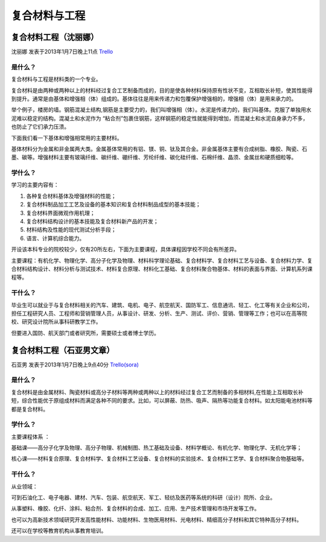 复合材料与工程
===============

复合材料工程（沈丽娜）
------------------------
沈丽娜 发表于2013年1月7日晚上11点 `Trello`_

.. _`Trello`: https://trello.com/card/lina/5073046e9ccf02412488bbcb/286

是什么？
~~~~~~~~~~~~
复合材料与工程是材料类的一个专业。

复合材料是由两种或两种以上的材料经过复合工艺制备而成的，目的是使各种材料保持原有性状不变，互相取长补短，使其性能得到提升。通常是由基体和增强相（体）组成的。基体往往是用来传递力和包覆保护增强相的，增强相（体）是用来承力的。

举个例子，楼房的墙。钢筋混凝土结构,钢筋是主要受力的，我们叫增强相（体）。水泥是传递力的，我们叫基体。克服了单独用水泥难以稳定的结构。混凝土和水泥作为 “粘合剂”包裹住钢筋，这样钢筋的稳定性就能得到增加，而混凝土和水泥自身承力不多，也防止了它们承力压溃。

下面我们看一下基体和增强相常用的主要材料。

基体材料分为金属和非金属两大类。金属基体常用的有铝、镁、铜、钛及其合金。非金属基体主要有合成树脂、橡胶、陶瓷、石墨、碳等。增强材料主要有玻璃纤维、碳纤维、硼纤维、芳纶纤维、碳化硅纤维、石棉纤维、晶须、金属丝和硬质细粒等。

学什么？
~~~~~~~~~~~~
学习的主要内容有：

1. 各种复合材料基体及增强材料的性能；

2. 复合材料制品加工工艺及设备的基本知识和复合材料制品成型的基本技能；

3. 复合材料界面微观作用机理；

4. 复合材料结构设计的基本技能及复合材料新产品的开发；

5. 材料结构及性能的现代测试分析手段；

6. 语言、计算机综合能力。

开设该本科专业的院校较少，仅有20所左右，下面为主要课程，具体课程因学校不同会有所差异。

主要课程：有机化学、物理化学、高分子化学及物理、材料科学理论基础、复合材料学、复合材料工艺与设备、复合材料力学、复合材料结构设计、材料分析与测试技术、材料复合原理、材料化工基础、复合材料聚合物基体、材料的表面与界面、计算机系列课程等。

干什么？
~~~~~~~~~~~~~~
毕业生可以就业于与复合材料相关的汽车、建筑、电机、电子、航空航天、国防军工、信息通讯、轻工、化工等有关企业和公司，担任工程研究人员、工程师和营销管理人员，从事设计、研发、分析、生产、测试、评价、营销、管理等工作；也可以在高等院校、研究设计院所从事科研教学工作。

但要进入国防、航天部门或者研究所，需要硕士或者博士学历。

复合材料工程（石亚男文章）
---------------------------
石亚男 发表于2013年1月7日晚上9点40分 `Trello(sora)`_

.. _`Trello(sora)`: https://trello.com/card/sora/5073046e9ccf02412488bbcb/288

是什么？
~~~~~~~~~~
复合材料是由金属材料、陶瓷材料或高分子材料等两种或两种以上的材料经过复合工艺而制备的多相材料,在性能上互相取长补短，综合性能优于原组成材料而满足各种不同的要求。比如，可以屏蔽、防热、吸声、隔热等功能复合材料。如太阳能电池材料等都是复合材料。

学什么？
~~~~~~~~~
主要课程体系 ：

基础课——高分子化学及物理、高分子物理、机械制图、热工基础及设备、材料学概论、有机化学、物理化学、无机化学等；

核心课——材料复合原理、复合材料学、复合材料工艺设备、复合材料的实验技术、复合材料工艺学、复合材料聚合物基础等。


干什么？
~~~~~~~~~
从业领域：

可到石油化工、电子电器、建材、汽车、包装、航空航天、军工、轻纺及医药等系统的科研（设计）院所、企业。

从事塑料、橡胶、化纤、涂料、粘合剂、复合材料的合成、加工、应用、生产技术管理和市场开发等工作。

也可以为高新技术领域研究开发高性能材料、功能材料、生物医用材料、光电材料、精细高分子材料和其它特种高分子材料。

还可以在学校等教育机构从事教育培训。
